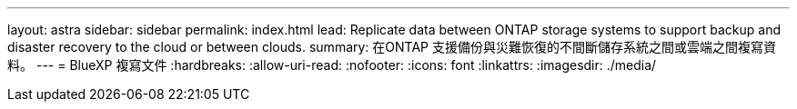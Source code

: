 ---
layout: astra 
sidebar: sidebar 
permalink: index.html 
lead: Replicate data between ONTAP storage systems to support backup and disaster recovery to the cloud or between clouds. 
summary: 在ONTAP 支援備份與災難恢復的不間斷儲存系統之間或雲端之間複寫資料。 
---
= BlueXP 複寫文件
:hardbreaks:
:allow-uri-read: 
:nofooter: 
:icons: font
:linkattrs: 
:imagesdir: ./media/


